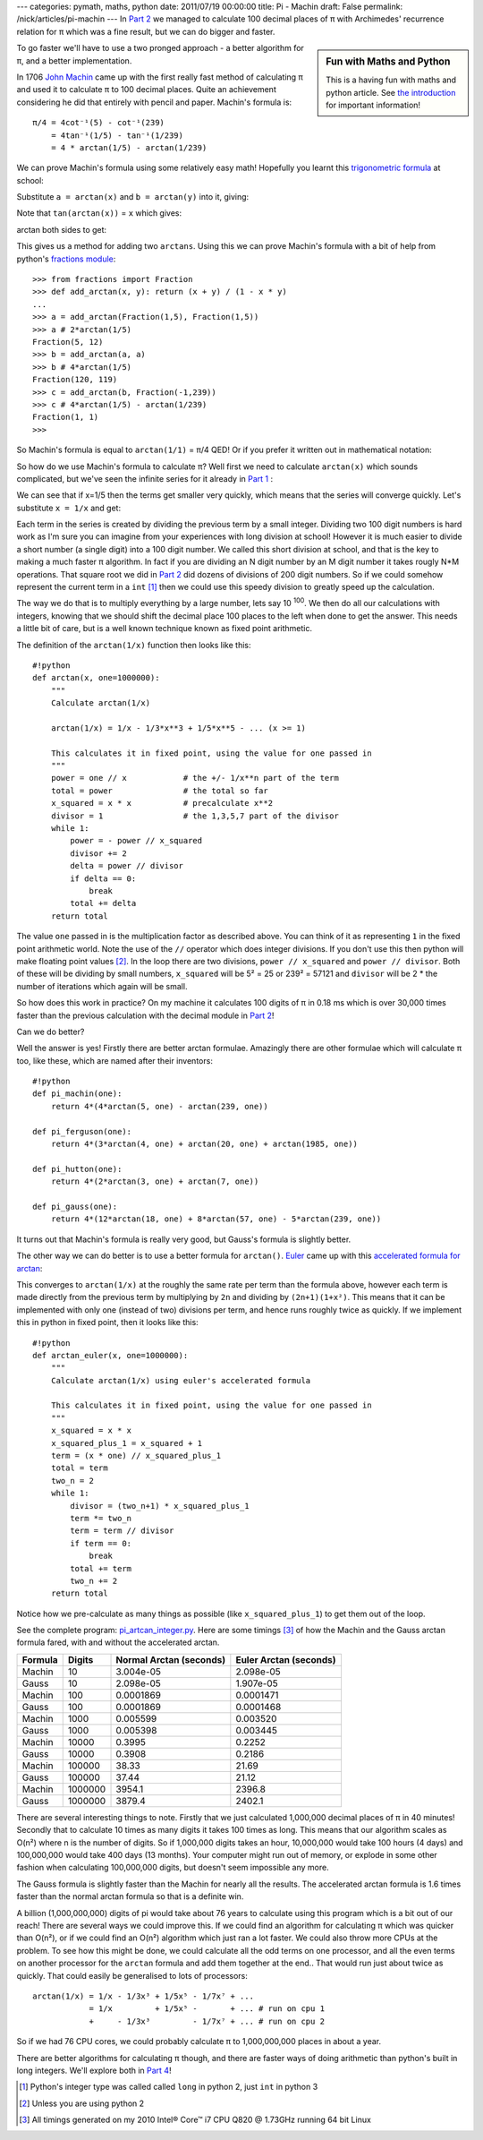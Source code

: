---
categories: pymath, maths, python
date: 2011/07/19 00:00:00
title: Pi - Machin
draft: False
permalink: /nick/articles/pi-machin
---
In `Part 2`_ we managed to calculate 100 decimal places of π with Archimedes' recurrence relation for π which was a fine result, but we can do bigger and faster.

.. sidebar:: Fun with Maths and Python

    This is a having fun with maths and python article.  See `the introduction`_ for important information!

.. _the introduction: /nick/articles/fun-with-maths-and-python-introduction/

To go faster we'll have to use a two pronged approach - a better algorithm for π, and a better implementation.

In 1706 `John Machin`_ came up with the first really fast method of calculating π and used it to calculate π to 100 decimal places.  Quite an achievement considering he did that entirely with pencil and paper.  Machin's formula is::

  π/4 = 4cot⁻¹(5) - cot⁻¹(239)
      = 4tan⁻¹(1/5) - tan⁻¹(1/239)
      = 4 * arctan(1/5) - arctan(1/239)

We can prove Machin's formula using some relatively easy math!  Hopefully you learnt this `trigonometric formula`_ at school:

.. latex::
    \[
    tan(a + b) = \frac{tan(a) + tan(b)}{1 - tan(a) \cdot tan(b)}
    \]

Substitute ``a = arctan(x)`` and ``b = arctan(y)`` into it, giving:

.. latex::
    \[
    tan(arctan(x) + arctan(y)) = \frac{tan(arctan(x)) + tan(arctan(y)}{1 - tan(arctan(x)) \cdot tan(arctan(y))}
    \]

Note that ``tan(arctan(x))`` = ``x`` which gives:

.. latex::
    \[
    tan(arctan(x) + arctan(y)) = \frac{x + y}{1 - xy}
    \]

arctan both sides to get:

.. latex::
    \[
    arctan(x) + arctan(y) = arctan\left(\frac{x + y}{1 - xy}\right)
    \]

This gives us a method for adding two ``arctans``.  Using this we can prove Machin's formula with a bit of help from python's `fractions module`_::

    >>> from fractions import Fraction
    >>> def add_arctan(x, y): return (x + y) / (1 - x * y)
    ... 
    >>> a = add_arctan(Fraction(1,5), Fraction(1,5))
    >>> a # 2*arctan(1/5)
    Fraction(5, 12)
    >>> b = add_arctan(a, a)
    >>> b # 4*arctan(1/5)
    Fraction(120, 119)
    >>> c = add_arctan(b, Fraction(-1,239))
    >>> c # 4*arctan(1/5) - arctan(1/239)
    Fraction(1, 1)
    >>> 

So Machin's formula is equal to ``arctan(1/1)`` = π/4 QED!  Or if you prefer it written out in mathematical notation:

.. latex::
    \begin{eqnarray*}
    4arctan\left(\frac{1}{5}\right) - arctan\left(\frac{1}{239}\right)
      &=& 2\left(arctan\left(\frac{1}{5}\right) + arctan\left(\frac{1}{5}\right)\right) - arctan\left(\frac{1}{239}\right) \\
      &=& 2arctan\left(\frac{5}{12}\right) - arctan\left(\frac{1}{239}\right) \\
      &=& arctan\left(\frac{5}{12}\right) + arctan\left(\frac{5}{12}\right) - arctan\left(\frac{1}{239}\right) \\
      &=& arctan\left(\frac{120}{119}\right) - arctan\left(\frac{1}{239}\right) \\
      &=& arctan\left(\frac{1}{1}\right) \\
      &=& \frac{\pi}{4} \\
    \end{eqnarray*}

So how do we use Machin's formula to calculate π?  Well first we need to calculate ``arctan(x)`` which sounds complicated, but we've seen the infinite series for it already in `Part 1`_ :

.. latex::
    \[
    arctan(x) = x - \frac{x^3}{3} + \frac{x^5}{5} - \frac{x^7}{7} + \frac{x^9}{9} - \cdots ( -1 <= x <= 1 )
    \]

We can see that if x=1/5 then the terms get smaller very quickly, which means that the series will converge quickly.  Let's substitute ``x = 1/x`` and get:

.. latex::
    \[
    arctan(1/x) = \frac{1}{x} - \frac{1}{3x^3} + \frac{1}{5x^5} - \frac{1}{7x^7} + \frac{1}{9x^9} - \cdots ( x >= 1 )
    \]

Each term in the series is created by dividing the previous term by a small integer.  Dividing two 100 digit numbers is hard work as I'm sure you can imagine from your experiences with long division at school!  However it is much easier to divide a short number (a single digit) into a 100 digit number.  We called this short division at school, and that is the key to making a much faster π algorithm.  In fact if you are dividing an N digit number by an M digit number it takes rougly N*M operations.  That square root we did in `Part 2`_ did dozens of divisions of 200 digit numbers.  So if we could somehow represent the current term in a ``int`` [1]_ then we could use this speedy division to greatly speed up the calculation.

The way we do that is to multiply everything by a large number, lets say 10 :superscript:`100`.  We then do all our calculations with integers, knowing that we should shift the decimal place 100 places to the left when done to get the answer.  This needs a little bit of care, but is a well known technique known as fixed point arithmetic.

The definition of the ``arctan(1/x)`` function then looks like this::

    #!python
    def arctan(x, one=1000000):
        """
        Calculate arctan(1/x)
    
        arctan(1/x) = 1/x - 1/3*x**3 + 1/5*x**5 - ... (x >= 1)
    
        This calculates it in fixed point, using the value for one passed in
        """
        power = one // x            # the +/- 1/x**n part of the term
        total = power               # the total so far
        x_squared = x * x           # precalculate x**2
        divisor = 1                 # the 1,3,5,7 part of the divisor
        while 1:
            power = - power // x_squared
            divisor += 2
            delta = power // divisor
            if delta == 0:
                break
            total += delta
        return total

The value ``one`` passed in is the multiplication factor as described above.  You can think of it as representing ``1`` in the fixed point arithmetic world.  Note the use of the ``//`` operator which does integer divisions.  If you don't use this then python will make floating point values [2]_.  In the loop there are two divisions, ``power // x_squared`` and ``power // divisor``.  Both of these will be dividing by small numbers, ``x_squared`` will  be 5² = 25 or 239² = 57121 and ``divisor`` will be 2 * the number of iterations which again will be small.

So how does this work in practice?  On my machine it calculates 100 digits of π in 0.18 ms which is over 30,000 times faster than the previous calculation with the decimal module in `Part 2`_!

Can we do better?

Well the answer is yes!  Firstly there are better arctan formulae.  Amazingly there are other formulae which will calculate π too, like these, which are named after their inventors::

    #!python
    def pi_machin(one):
        return 4*(4*arctan(5, one) - arctan(239, one))

    def pi_ferguson(one):
        return 4*(3*arctan(4, one) + arctan(20, one) + arctan(1985, one))

    def pi_hutton(one):
        return 4*(2*arctan(3, one) + arctan(7, one))

    def pi_gauss(one):
        return 4*(12*arctan(18, one) + 8*arctan(57, one) - 5*arctan(239, one))

It turns out that Machin's formula is really very good, but Gauss's formula is slightly better.

The other way we can do better is to use a better formula for ``arctan()``.  Euler_ came up with this `accelerated formula for arctan`_:

.. latex::
    \[
    arctan(1/x) = \frac{x}{1+x^2}
                + \frac{2}{3}\frac{x}{(1+x^2)^2}
                + \frac{2\cdot4}{3\cdot5}\frac{x}{(1+x^2)^3}
                + \frac{2\cdot4\cdot6}{3\cdot5\cdot7}\frac{x}{(1+x^2)^4}
                + \cdots
    \]

This converges to ``arctan(1/x)`` at the roughly the same rate per term than the formula above, however each term is made directly from the previous term by multiplying by ``2n`` and dividing by ``(2n+1)(1+x²)``.  This means that it can be implemented with only one (instead of two) divisions per term, and hence runs roughly twice as quickly.  If we implement this in python in fixed point, then it looks like this::

    #!python
    def arctan_euler(x, one=1000000):
        """
        Calculate arctan(1/x) using euler's accelerated formula
    
        This calculates it in fixed point, using the value for one passed in
        """
        x_squared = x * x
        x_squared_plus_1 = x_squared + 1
        term = (x * one) // x_squared_plus_1
        total = term
        two_n = 2
        while 1:
            divisor = (two_n+1) * x_squared_plus_1
            term *= two_n
            term = term // divisor
            if term == 0:
                break
            total += term
            two_n += 2
        return total

Notice how we pre-calculate as many things as possible (like ``x_squared_plus_1``) to get them out of the loop.

See the complete program: `pi_artcan_integer.py`_.  Here are some timings [3]_ of how the Machin and the Gauss arctan formula fared, with and without the accelerated arctan.

======= ======= ============= ============
Formula Digits  Normal Arctan Euler Arctan
                (seconds)     (seconds)
======= ======= ============= ============
Machin       10 3.004e-05     2.098e-05
Gauss        10 2.098e-05     1.907e-05
Machin      100 0.0001869     0.0001471
Gauss       100 0.0001869     0.0001468
Machin     1000 0.005599      0.003520
Gauss      1000 0.005398      0.003445
Machin    10000 0.3995        0.2252
Gauss     10000 0.3908        0.2186
Machin   100000 38.33         21.69
Gauss    100000 37.44         21.12
Machin  1000000 3954.1        2396.8
Gauss   1000000 3879.4        2402.1
======= ======= ============= ============

There are several interesting things to note.  Firstly that we just calculated 1,000,000 decimal places of π in 40 minutes! Secondly that to calculate 10 times as many digits it takes 100 times as long.  This means that our algorithm scales as O(n²) where n is the number of digits.  So if 1,000,000 digits takes an hour, 10,000,000 would take 100 hours (4 days) and 100,000,000 would take 400 days (13 months).  Your computer might run out of memory, or explode in some other fashion when calculating 100,000,000 digits, but doesn't seem impossible any more.

The Gauss formula is slightly faster than the Machin for nearly all the results.  The accelerated arctan formula is 1.6 times faster than the normal arctan formula so that is a definite win.

A billion (1,000,000,000) digits of pi would take about 76 years to calculate using this program which is a bit out of our reach!  There are several ways we could improve this.  If we could find an algorithm for calculating π which was quicker than O(n²), or if we could find an O(n²) algorithm which just ran a lot faster.  We could also throw more CPUs at the problem.  To see how this might be done, we could calculate all the odd terms on one processor, and all the even terms on another processor for the ``arctan`` formula and add them together at the end..  That would run just about twice as quickly.  That could easily be generalised to lots of processors::

  arctan(1/x) = 1/x - 1/3x³ + 1/5x⁵ - 1/7x⁷ + ...
              = 1/x         + 1/5x⁵ -       + ... # run on cpu 1
              +     - 1/3x³         - 1/7x⁷ + ... # run on cpu 2

So if we had 76 CPU cores, we could probably calculate π to 1,000,000,000 places in about a year.

There are better algorithms for calculating π though, and there are faster ways of doing arithmetic than python's built in long integers.  We'll explore both in `Part 4`_!

.. [1] Python's integer type was called called ``long`` in python 2, just ``int`` in python 3
.. [2] Unless you are using python 2
.. [3] All timings generated on my 2010 Intel® Core™ i7 CPU Q820 @ 1.73GHz running 64 bit Linux

.. _Part 1: /nick/articles/pi-gregorys-series/
.. _Part 2: /nick/articles/pi-archimedes/
.. _Part 4: /nick/articles/pi-chudnovsky/
.. _`pi_artcan_integer.py`: /nick/pub/pymath/pi_arctan_integer.py
.. _John Machin: http://en.wikipedia.org/wiki/John_Machin
.. _trigonometric formula: http://mathworld.wolfram.com/TrigonometricAdditionFormulas.html
.. _fractions module: http://docs.python.org/library/fractions.html
.. _accelerated formula for arctan: http://mathworld.wolfram.com/InverseTangent.html
.. _Euler: http://en.wikipedia.org/wiki/Leonhard_Euler
